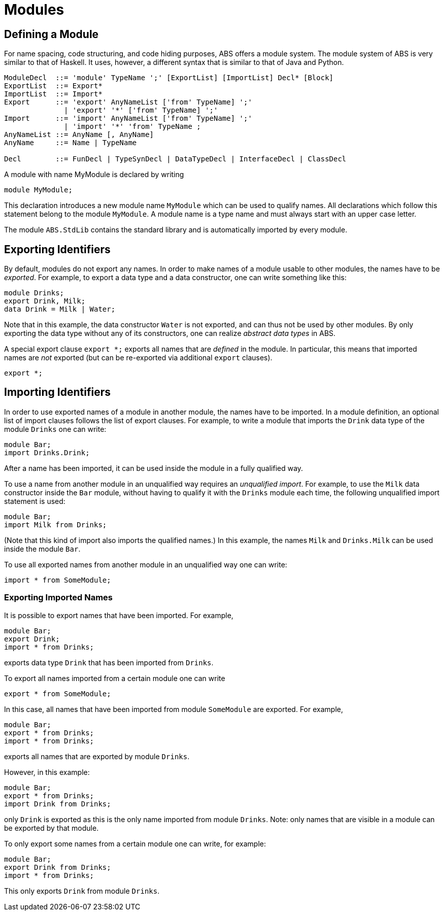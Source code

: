 = Modules


== Defining a Module

For name spacing, code structuring, and code hiding purposes, ABS offers a
module system.  The module system of ABS is very similar to that of Haskell.
It uses, however, a different syntax that is similar to that of Java and
Python.


[source]
----
ModuleDecl  ::= 'module' TypeName ';' [ExportList] [ImportList] Decl* [Block]
ExportList  ::= Export*
ImportList  ::= Import*
Export      ::= 'export' AnyNameList ['from' TypeName] ';'
              | 'export' '*' ['from' TypeName] ';'
Import      ::= 'import' AnyNameList ['from' TypeName] ';'
              | 'import' '*' 'from' TypeName ;
AnyNameList ::= AnyName [, AnyName]
AnyName     ::= Name | TypeName

Decl        ::= FunDecl | TypeSynDecl | DataTypeDecl | InterfaceDecl | ClassDecl
----

A module with name MyModule is declared by writing

    module MyModule;

This declaration introduces a new module name `MyModule` which can be used to
qualify names. All declarations which follow this statement belong to the
module `MyModule`. A module name is a type name and must always start with an
upper case letter.

The module `ABS.StdLib` contains the standard library and is automatically
imported by every module.

== Exporting Identifiers

By default, modules do not export any names.
In order to make names of a module usable to other modules, the names have to be _exported_.
For example, to export a data type and a data constructor, one can write something like this:

[source]
----
module Drinks;
export Drink, Milk;
data Drink = Milk | Water;
----

Note that in this example, the data constructor `Water` is not exported, and
can thus not be used by other modules.  By only exporting the data type
without any of its constructors, one can realize _abstract data types_ in ABS.

A special export clause `export *;` exports all names that are _defined_ in
the module.  In particular, this means that imported names are _not_ exported (but can be re-exported via additional `export` clauses).

[source]
----
export *;
----

== Importing Identifiers

In order to use exported names of a module in another module, the names have
to be imported.  In a module definition, an optional list of import clauses
follows the list of export clauses.  For example, to write a module that
imports the `Drink` data type of the module `Drinks` one can write:

[source]
----
module Bar;
import Drinks.Drink;  
----

After a name has been imported, it can be used inside the module in a fully
qualified way.

To use a name from another module in an unqualified way requires an
_unqualified import_.
For example, to use the `Milk` data constructor inside the
`Bar` module, without having to qualify it with the `Drinks`
module each time, the following unqualified import statement is used:

[source]
----
module Bar;
import Milk from Drinks;
----

(Note that this kind of import also imports the qualified names.)  In this
example, the names `Milk` and `Drinks.Milk` can be used inside the module
`Bar`.

To use all exported names from another module in an unqualified way one can write:

[source]
----
import * from SomeModule;
----

=== Exporting Imported Names

It is possible to export names that have been imported. For example,

[source]
----
module Bar;
export Drink;
import * from Drinks;
----

exports data type `Drink` that has been imported from `Drinks`.

To export all names imported from a certain module one can write

[source]
----
export * from SomeModule;
----

In this case, all names that have been imported from module `SomeModule` are
exported. For example,

[source]
----
module Bar;
export * from Drinks;
import * from Drinks;
----

exports all names that are exported by module `Drinks`.

However, in this example:

[source]
----
module Bar;
export * from Drinks;
import Drink from Drinks;
----

only `Drink` is exported as this is the only name imported from module
`Drinks`.  Note: only names that are visible in a module can be exported by
that module.

To only export some names from a certain module one can write, for example:

[source]
----
module Bar;
export Drink from Drinks;
import * from Drinks;
----

This only exports `Drink` from module `Drinks`.


